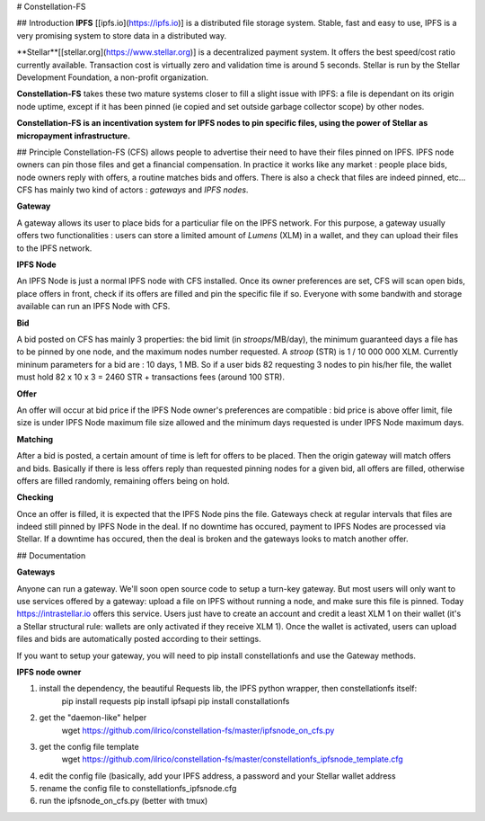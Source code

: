 # Constellation-FS

## Introduction
**IPFS** [[ipfs.io](https://ipfs.io)] is a distributed file storage system. Stable, fast and easy to use, IPFS is a very promising system to store data in a distributed way.

**Stellar**[[stellar.org](https://www.stellar.org)] is a decentralized payment system. It offers the best speed/cost ratio currently available. Transaction cost is virtually zero and validation time is around 5 seconds. Stellar is run by the Stellar Development Foundation, a non-profit organization.

**Constellation-FS** takes these two mature systems closer to fill a slight issue with IPFS: a file is dependant on its origin node uptime, except if it has been pinned (ie copied and set outside garbage collector scope) by other nodes. 

**Constellation-FS is an incentivation system for IPFS nodes to pin specific files, using the power of Stellar as micropayment infrastructure.**


## Principle
Constellation-FS (CFS) allows people to advertise their need to have their files pinned on IPFS. IPFS node owners can pin those files and get a financial compensation.
In practice it works like any market : people place bids, node owners reply with offers, a routine matches bids and offers. There is also a check that files are indeed pinned, etc...
CFS has mainly two kind of actors : *gateways* and *IPFS nodes*.

**Gateway**

A gateway allows its user to place bids for a particuliar file on the IPFS network. For this purpose, a gateway usually offers two functionalities : users can store a limited amount of *Lumens* (XLM) in a wallet, and they can upload their files to the IPFS network.

**IPFS Node**

An IPFS Node is just a normal IPFS node with CFS installed. Once its owner preferences are set, CFS will scan open bids, place offers in front, check if its offers are filled and pin the specific file if so. Everyone with some bandwith and storage available can run an IPFS Node with CFS.

**Bid**

A bid posted on CFS has mainly 3 properties: the bid limit (in *stroops*/MB/day), the minimum guaranteed days a file has to be pinned by one node, and the maximum nodes number requested. A *stroop* (STR) is 1 / 10 000 000 XLM. Currently mininum parameters for a bid are : 10 days, 1 MB. So if a user bids 82 requesting 3 nodes to pin his/her file, the wallet must hold 82 x 10 x 3 = 2460 STR + transactions fees (around 100 STR).

**Offer**

An offer will occur at bid price if the IPFS Node owner's preferences are compatible : bid price is above offer limit, file size is under IPFS Node maximum file size allowed and the minimum days requested is under IPFS Node maximum days.

**Matching**

After a bid is posted, a certain amount of time is left for offers to be placed. Then the origin gateway will match offers and bids.
Basically if there is less offers reply than requested pinning nodes for a given bid, all offers are filled, otherwise offers are filled randomly, remaining offers being on hold.

**Checking**

Once an offer is filled, it is expected that the IPFS Node pins the file. Gateways check at regular intervals that files are indeed still pinned by IPFS Node in the deal. If no downtime has occured, payment to IPFS Nodes are processed via Stellar. If a downtime has occured, then the deal is broken and the gateways looks to match another offer.


## Documentation


**Gateways**

Anyone can run a gateway. We'll soon open source code to setup a turn-key gateway.  
But most users will only want to use services offered by a gateway: upload a file on IPFS without running a node, and make sure this file is pinned.  
Today https://intrastellar.io offers this service. Users just have to create an account and credit a least XLM 1 on their wallet (it's a Stellar structural rule: wallets are only activated if they receive XLM 1).  
Once the wallet is activated, users can upload files and bids are automatically posted according to their settings.  

If you want to setup your gateway, you will need to pip install constellationfs and use the Gateway methods.


**IPFS node owner**

1. install the dependency, the beautiful Requests lib, the IPFS python wrapper, then constellationfs itself:  
    pip install requests  
    pip install ipfsapi  
    pip install constallationfs  
2. get the "daemon-like" helper  
    wget https://github.com/ilrico/constellation-fs/master/ipfsnode_on_cfs.py  
3. get the config file template  
    wget https://github.com/ilrico/constellation-fs/master/constellationfs_ipfsnode_template.cfg  
4. edit the config file (basically, add your IPFS address, a password and your Stellar wallet address  
5. rename the config file to constellationfs_ipfsnode.cfg  
6. run the ipfsnode_on_cfs.py (better with tmux)  




